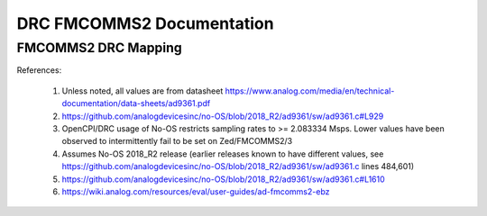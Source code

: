.. DRC FMCOMMS2 Documentation:

.. This file is protected by Copyright. Please refer to the COPYRIGHT file
   distributed with this source distribution.

   This file is part of OpenCPI <http://www.opencpi.org>

   OpenCPI is free software: you can redistribute it and/or modify it under the
   terms of the GNU Lesser General Public License as published by the Free
   Software Foundation, either version 3 of the License, or (at your option) any
   later version.

   OpenCPI is distributed in the hope that it will be useful, but WITHOUT ANY
   WARRANTY; without even the implied warranty of MERCHANTABILITY or FITNESS FOR
   A PARTICULAR PURPOSE. See the GNU Lesser General Public License for
   more details.

   You should have received a copy of the GNU Lesser General Public License
   along with this program. If not, see <http://www.gnu.org/licenses/>.

.. Company:     Geon Technologies, LLC
   Author:      Joel Palmer
   Copyright:   (c) 2018 Geon Technologies, LLC. All rights reserved.
                Dissemination of this information or reproduction of this
                material is strictly prohibited unless prior written
                permission is obtained from Geon Technologies, LLC

.. _DRC_FMCOMMS2_Documentation:

DRC FMCOMMS2 Documentation
==========================

FMCOMMS2 DRC Mapping
--------------------

+---------------------------------------+--------+------------------------------+-----------------------------------+------------------------------------------------------------------------------------------------------+
| DRC config                            | Data   | Constraint Satisfaction      | No-OS API call                    | Constrained                                                                                          |
|                                       | Stream | Problem Variable             |                                   | Range(s) [1]                                                                                         |
|                                       | ID     |                              |                                   |                                                                                                      |
+========================================+========+==============================+===================================+======================================================================================================+
| N/A                                   | N/A    | ad9361_rx_rfpll_lo_freq      | N/A                               | [70,6000]                                                                                            |
+---------------------------------------+--------+------------------------------+-----------------------------------+------------------------------------------------------------------------------------------------------+
| N/A                                   | N/A    | ad9361_tx_rfpll_lo_freq      | N/A                               | [70,6000] [2]                                                                                        |
+---------------------------------------+--------+------------------------------+-----------------------------------+------------------------------------------------------------------------------------------------------+
| N/A                                   | N/A    | ad9361_rx_rf_bandwidth_meghz | N/A                               | [0.2,56]                                                                                             |
+---------------------------------------+--------+------------------------------+-----------------------------------+------------------------------------------------------------------------------------------------------+
| N/A                                   | N/A    | ad9361_tx_rf_bandwidth_meghz | N/A                               | [1.25,40]                                                                                            |
+---------------------------------------+--------+------------------------------+-----------------------------------+------------------------------------------------------------------------------------------------------+
| N/A                                   | N/A    | ad9361_rx_sampl_freq_meghz   | N/A                               | [2.083334,61.44] [3]                                                                                 |
+---------------------------------------+--------+------------------------------+-----------------------------------+------------------------------------------------------------------------------------------------------+
| N/A                                   | N/A    | ad9361_rx_sampl_freq_meghz   | N/A                               | [2.083334,61.44] [3]                                                                                 |
+---------------------------------------+--------+------------------------------+-----------------------------------+------------------------------------------------------------------------------------------------------+
| N/A                                   | N/A    | ad9361_dir_rx1               | N/A                               | 0 (rx)                                                                                               |
+---------------------------------------+--------+------------------------------+-----------------------------------+------------------------------------------------------------------------------------------------------+
| N/A                                   | N/A    | ad9361_dir_rx2               | N/A                               | 0 (rx)                                                                                               |
+---------------------------------------+--------+------------------------------+-----------------------------------+------------------------------------------------------------------------------------------------------+
| N/A                                   | N/A    | ad9361_dir_tx1               | N/A                               | 1 (tx)                                                                                               |
+---------------------------------------+--------+------------------------------+-----------------------------------+------------------------------------------------------------------------------------------------------+
| N/A                                   | N/A    | ad9361_dir_tx2               | N/A                               | 1 (tx)                                                                                               |
+---------------------------------------+--------+------------------------------+-----------------------------------+------------------------------------------------------------------------------------------------------+
| N/A                                   | N/A    | ad9361_fc_meghz_rx1          | ad9361_set_rx_lo_freq()           | ad9361_rx_rfpll_lo_freq_meghz                                                                        |
+---------------------------------------+--------+------------------------------+-----------------------------------+------------------------------------------------------------------------------------------------------+
| N/A                                   | N/A    | ad9361_fc_meghz_rx2          | ad9361_set_rx_lo_freq()           | ad9361_rx_rfpll_lo_freq_meghz                                                                        |
+---------------------------------------+--------+------------------------------+-----------------------------------+------------------------------------------------------------------------------------------------------+
| N/A                                   | N/A    | ad9361_fc_meghz_tx1          | ad9361_set_tx_lo_freq()           | ad9361_tx_rfpll_lo_freq_meghz                                                                        |
+---------------------------------------+--------+------------------------------+-----------------------------------+------------------------------------------------------------------------------------------------------+
| N/A                                   | N/A    | ad9361_fc_meghz_tx2          | ad9361_set_tx_lo_freq()           | ad9361_tx_rfpll_lo_freq_meghz                                                                        |
+---------------------------------------+--------+------------------------------+-----------------------------------+------------------------------------------------------------------------------------------------------+
| N/A                                   | N/A    | ad9361_bw_meghz_rx1          | ad9361_set_rx_rf_bandwidth()      | ad9361_rx_rf_bandwidth_meghz                                                                         |
+---------------------------------------+--------+------------------------------+-----------------------------------+------------------------------------------------------------------------------------------------------+
| N/A                                   | N/A    | ad9361_bw_meghz_rx2          | ad9361_set_rx_rf_bandwidth()      | ad9361_rx_rf_bandwidth_meghz                                                                         |
+---------------------------------------+--------+------------------------------+-----------------------------------+------------------------------------------------------------------------------------------------------+
| N/A                                   | N/A    | ad9361_bw_meghz_tx1          | ad9361_set_tx_rf_bandwidth()      | ad9361_tx_rf_bandwidth_meghz                                                                         |
+---------------------------------------+--------+------------------------------+-----------------------------------+------------------------------------------------------------------------------------------------------+
| N/A                                   | N/A    | ad9361_bw_meghz_tx2          | ad9361_set_tx_rf_bandwidth()      | ad9361_tx_rf_bandwidth_meghz                                                                         |
+---------------------------------------+--------+------------------------------+-----------------------------------+------------------------------------------------------------------------------------------------------+
| N/A                                   | N/A    | ad9361_fs_megsps_rx1         | ad9361_set_rx_sampling_freq()     | ad9361_rx_sampl_freq_meghz                                                                           |
+---------------------------------------+--------+------------------------------+-----------------------------------+------------------------------------------------------------------------------------------------------+
| N/A                                   | N/A    | ad9361_fs_megsps_rx2         | ad9361_set_rx_sampling_freq()     | ad9361_rx_sampl_freq_meghz                                                                           |
+---------------------------------------+--------+------------------------------+-----------------------------------+------------------------------------------------------------------------------------------------------+
| N/A                                   | N/A    | ad9361_fs_megsps_tx1         | ad9361_set_tx_sampling_freq()     | ad9361_tx_sampl_freq_meghz                                                                           |
+---------------------------------------+--------+------------------------------+-----------------------------------+------------------------------------------------------------------------------------------------------+
| N/A                                   | N/A    | ad9361_fs_megsps_tx2         | ad9361_set_tx_sampling_freq()     | ad9361_tx_sampl_freq_meghz                                                                           |
+---------------------------------------+--------+------------------------------+-----------------------------------+------------------------------------------------------------------------------------------------------+
| N/A                                   | N/A    | ad9361_samps_comp_rx1        | N/A                               | 1                                                                                                    |
+---------------------------------------+--------+------------------------------+-----------------------------------+------------------------------------------------------------------------------------------------------+
| N/A                                   | N/A    | ad9361_samps_comp_rx2        | N/A                               | 1                                                                                                    |
+---------------------------------------+--------+------------------------------+-----------------------------------+------------------------------------------------------------------------------------------------------+
| N/A                                   | N/A    | ad9361_samps_comp_tx1        | N/A                               | 1                                                                                                    |
+---------------------------------------+--------+------------------------------+-----------------------------------+------------------------------------------------------------------------------------------------------+
| N/A                                   | N/A    | ad9361_samps_comp_tx2        | N/A                               | 1                                                                                                    |
+---------------------------------------+--------+------------------------------+-----------------------------------+------------------------------------------------------------------------------------------------------+
| N/A                                   | N/A    | ad9361_gain_mode_rx1         | ad9361_set_rx_gain_control_mode() | [0..1] (agc..manual)                                                                                 |
+---------------------------------------+--------+------------------------------+-----------------------------------+------------------------------------------------------------------------------------------------------+
| N/A                                   | N/A    | ad9361_gain_mode_rx2         | ad9361_set_rx_gain_control_mode() | [0..1] (agc..manual)                                                                                 |
+---------------------------------------+--------+------------------------------+-----------------------------------+------------------------------------------------------------------------------------------------------+
| N/A                                   | N/A    | ad9361_gain_mode_tx1         | N/A                               | 1 (manual)                                                                                           |
+---------------------------------------+--------+------------------------------+-----------------------------------+------------------------------------------------------------------------------------------------------+
| N/A                                   | N/A    | ad9361_gain_mode_tx2         | N/A                               | 1 (manual)                                                                                           |
+---------------------------------------+--------+------------------------------+-----------------------------------+------------------------------------------------------------------------------------------------------+
| N/A                                   | N/A    | ad9361_gain_db_rx1           | ad9361_set_rx_rf_gain()           | [-1,73] if 0<=Rx_RFPLL_LO_freq<=1300, [-3,71] if 1300<Rx_RFPLL_LO_freq<=4000, [-10,62] otherwise [4] |
+---------------------------------------+--------+------------------------------+-----------------------------------+------------------------------------------------------------------------------------------------------+
| N/A                                   | N/A    | ad9361_gain_db_rx2           | ad9361_set_rx_rf_gain()           | [-1,73] if 0<=Rx_RFPLL_LO_freq<=1300, [-3,71] if 1300<Rx_RFPLL_LO_freq<=4000, [-10,62] otherwise [5] |
+---------------------------------------+--------+------------------------------+-----------------------------------+------------------------------------------------------------------------------------------------------+
| N/A                                   | N/A    | ad9361_gain_db_tx1           | ad9361_set_tx_rf_gain()           | [-89.75,0] [5]                                                                                       |
+---------------------------------------+--------+------------------------------+-----------------------------------+------------------------------------------------------------------------------------------------------+
| N/A                                   | N/A    | ad9361_gain_db_tx2           | ad9361_set_tx_rf_gain()           | [-89.75,0] [5]                                                                                       |
+---------------------------------------+--------+------------------------------+-----------------------------------+------------------------------------------------------------------------------------------------------+
| N/A                                   | N/A    | fmcomms_num                  | N/A                               | [2..3] [6]                                                                                           |
+---------------------------------------+--------+------------------------------+-----------------------------------+------------------------------------------------------------------------------------------------------+
| N/A                                   | N/A    | fmcomms2_fc_baluns_meghz     | N/A                               | [2400,2500] [6]                                                                                      |
+---------------------------------------+--------+------------------------------+-----------------------------------+------------------------------------------------------------------------------------------------------+
| FMCOMMS2_3::set_direction()           | rx1a   | fmcomms2_3_dir_rx1a          | N/A                               | ad9361_dir_rx1                                                                                       |
+---------------------------------------+--------+------------------------------+-----------------------------------+------------------------------------------------------------------------------------------------------+
| FMCOMMS2_3::set_direction()           | rx2a   | fmcomms2_3_dir_rx2a          | N/A                               | ad9361_dir_rx2                                                                                       |
+---------------------------------------+--------+------------------------------+-----------------------------------+------------------------------------------------------------------------------------------------------+
| FMCOMMS2_3::set_direction()           | tx1a   | fmcomms2_3_dir_tx1a          | N/A                               | ad9361_dir_tx1                                                                                       |
+---------------------------------------+--------+------------------------------+-----------------------------------+------------------------------------------------------------------------------------------------------+
| FMCOMMS2_3::set_direction()           | tx2a   | fmcomms2_3_dir_tx2a          | N/A                               | ad9361_dir_tx2                                                                                       |
+---------------------------------------+--------+------------------------------+-----------------------------------+------------------------------------------------------------------------------------------------------+
| FMCOMMS2_3::set_tuning_freq_MHz()     | rx1a   | fmcomms2_fc_meghz_rx1a       | N/A                               | ad9361_fc_meghz_rx1 intersected with fmcomms2_fc_baluns_meghz                                        |
+---------------------------------------+--------+------------------------------+-----------------------------------+------------------------------------------------------------------------------------------------------+
| FMCOMMS2_3::set_tuning_freq_MHz()     | rx2a   | fmcomms2_fc_meghz_rx2a       | N/A                               | ad9361_fc_meghz_rx2 intersected with fmcomms2_fc_baluns_meghz                                        |
+---------------------------------------+--------+------------------------------+-----------------------------------+------------------------------------------------------------------------------------------------------+
| FMCOMMS2_3::set_tuning_freq_MHz()     | tx1a   | fmcomms2_fc_meghz_tx1a       | N/A                               | ad9361_fc_meghz_tx1 intersected with fmcomms2_fc_baluns_meghz                                        |
+---------------------------------------+--------+------------------------------+-----------------------------------+------------------------------------------------------------------------------------------------------+
| FMCOMMS2_3::set_tuning_freq_MHz()     | tx2a   | fmcomms2_fc_meghz_tx2a       | N/A                               | ad9361_fc_meghz_tx2 intersected with fmcomms2_fc_baluns_meghz                                        |
+---------------------------------------+--------+------------------------------+-----------------------------------+------------------------------------------------------------------------------------------------------+
| FMCOMMS2_3::set_tuning_freq_MHz()     | rx1a   | fmcomms3_fc_meghz_rx1a       | N/A                               | ad9361_fc_meghz_rx1                                                                                  |
+---------------------------------------+--------+------------------------------+-----------------------------------+------------------------------------------------------------------------------------------------------+
| FMCOMMS2_3::set_tuning_freq_MHz()     | rx2a   | fmcomms3_fc_meghz_rx2a       | N/A                               | ad9361_fc_meghz_rx2                                                                                  |
+---------------------------------------+--------+------------------------------+-----------------------------------+------------------------------------------------------------------------------------------------------+
| FMCOMMS2_3::set_tuning_freq_MHz()     | tx1a   | fmcomms3_fc_meghz_tx1a       | N/A                               | ad9361_fc_meghz_tx1                                                                                  |
+---------------------------------------+--------+------------------------------+-----------------------------------+------------------------------------------------------------------------------------------------------+
| FMCOMMS2_3::set_tuning_freq_MHz()     | tx2a   | fmcomms3_fc_meghz_tx2a       | N/A                               | ad9361_fc_meghz_tx2                                                                                  |
+---------------------------------------+--------+------------------------------+-----------------------------------+------------------------------------------------------------------------------------------------------+
| FMCOMMS2_3::set_bandwidth_3dB_MHz()   | rx1a   | fmcomms2_3_bw_meghz_rx1a     | N/A                               | ad9361_bw_meghz_rx1                                                                                  |
+---------------------------------------+--------+------------------------------+-----------------------------------+------------------------------------------------------------------------------------------------------+
| FMCOMMS2_3::set_bandwidth_3dB_MHz()   | rx2a   | fmcomms2_3_bw_meghz_rx2a     | N/A                               | ad9361_bw_meghz_rx2                                                                                  |
+---------------------------------------+--------+------------------------------+-----------------------------------+------------------------------------------------------------------------------------------------------+
| FMCOMMS2_3::set_bandwidth_3dB_MHz()   | tx1a   | fmcomms2_3_bw_meghz_tx1a     | N/A                               | ad9361_bw_meghz_tx1                                                                                  |
+---------------------------------------+--------+------------------------------+-----------------------------------+------------------------------------------------------------------------------------------------------+
| FMCOMMS2_3::set_bandwidth_3dB_MHz()   | tx2a   | fmcomms2_3_bw_meghz_tx2a     | N/A                               | ad9361_bw_meghz_tx2                                                                                  |
+---------------------------------------+--------+------------------------------+-----------------------------------+------------------------------------------------------------------------------------------------------+
| FMCOMMS2_3::set_sampling_rate_Msps()  | rx1a   | fmcomms2_3_fs_megsps_rx1a    | N/A                               | ad9361_fs_megsps_rx1                                                                                 |
+---------------------------------------+--------+------------------------------+-----------------------------------+------------------------------------------------------------------------------------------------------+
| FMCOMMS2_3::set_sampling_rate_Msps()  | rx2a   | fmcomms2_3_fs_megsps_rx2a    | N/A                               | ad9361_fs_megsps_rx2                                                                                 |
+---------------------------------------+--------+------------------------------+-----------------------------------+------------------------------------------------------------------------------------------------------+
| FMCOMMS2_3::set_sampling_rate_Msps()  | tx1a   | fmcomms2_3_fs_megsps_tx1a    | N/A                               | ad9361_fs_megsps_tx1                                                                                 |
+---------------------------------------+--------+------------------------------+-----------------------------------+------------------------------------------------------------------------------------------------------+
| FMCOMMS2_3::set_sampling_rate_Msps()  | tx2a   | fmcomms2_3_fs_megsps_tx2a    | N/A                               | ad9361_fs_megsps_tx2                                                                                 |
+---------------------------------------+--------+------------------------------+-----------------------------------+------------------------------------------------------------------------------------------------------+
| FMCOMMS2_3::set_samples_are_complex() | rx1a   | fmcomms2_3_samps_comp_rx1a   | N/A                               | ad9361_samps_comp_rx1                                                                                |
+---------------------------------------+--------+------------------------------+-----------------------------------+------------------------------------------------------------------------------------------------------+
| FMCOMMS2_3::set_samples_are_complex() | rx2a   | fmcomms2_3_samps_comp_rx2a   | N/A                               | ad9361_samps_comp_rx2                                                                                |
+---------------------------------------+--------+------------------------------+-----------------------------------+------------------------------------------------------------------------------------------------------+
| FMCOMMS2_3::set_samples_are_complex() | tx1a   | fmcomms2_3_samps_comp_tx1a   | N/A                               | ad9361_samps_comp_tx1                                                                                |
+---------------------------------------+--------+------------------------------+-----------------------------------+------------------------------------------------------------------------------------------------------+
| FMCOMMS2_3::set_samples_are_complex() | tx2a   | fmcomms2_3_samps_comp_tx2a   | N/A                               | ad9361_samps_comp_tx2                                                                                |
+---------------------------------------+--------+------------------------------+-----------------------------------+------------------------------------------------------------------------------------------------------+
| FMCOMMS2_3::set_gain_mode()           | rx1a   | fmcomms2_3_gain_mode_rx1a    | N/A                               | ad9361_gain_mode_rx1                                                                                 |
+---------------------------------------+--------+------------------------------+-----------------------------------+------------------------------------------------------------------------------------------------------+
| FMCOMMS2_3::set_gain_mode()           | rx2a   | fmcomms2_3_gain_mode_rx2a    | N/A                               | ad9361_gain_mode_rx2                                                                                 |
+---------------------------------------+--------+------------------------------+-----------------------------------+------------------------------------------------------------------------------------------------------+
| FMCOMMS2_3::set_gain_mode()           | tx1a   | fmcomms2_3_gain_mode_tx1a    | N/A                               | ad9361_gain_mode_tx1                                                                                 |
+---------------------------------------+--------+------------------------------+-----------------------------------+------------------------------------------------------------------------------------------------------+
| FMCOMMS2_3::set_gain_mode()           | tx2a   | fmcomms2_3_gain_mode_tx2a    | N/A                               | ad9361_gain_mode_tx2                                                                                 |
+---------------------------------------+--------+------------------------------+-----------------------------------+------------------------------------------------------------------------------------------------------+
| FMCOMMS2_3::set_gain_dB()             | rx1a   | fmcomms2_3_gain_db_rx1a      | N/A                               | ad9361_gain_db_rx1                                                                                   |
+---------------------------------------+--------+------------------------------+-----------------------------------+------------------------------------------------------------------------------------------------------+
| FMCOMMS2_3::set_gain_dB()             | rx2a   | fmcomms2_3_gain_db_rx2a      | N/A                               | ad9361_gain_db_rx2                                                                                   |
+---------------------------------------+--------+------------------------------+-----------------------------------+------------------------------------------------------------------------------------------------------+
| FMCOMMS2_3::set_gain_dB()             | tx1a   | fmcomms2_3_gain_db_tx1a      | N/A                               | ad9361_gain_db_tx1                                                                                   |
+---------------------------------------+--------+------------------------------+-----------------------------------+------------------------------------------------------------------------------------------------------+
| FMCOMMS2_3::set_gain_dB()             | tx2a   | fmcomms2_3_gain_db_tx2a      | N/A                               | ad9361_gain_db_tx2                                                                                   |
+---------------------------------------+--------+------------------------------+-----------------------------------+------------------------------------------------------------------------------------------------------+

References:

   #. Unless noted, all values are from datasheet https://www.analog.com/media/en/technical-documentation/data-sheets/ad9361.pdf

   #. https://github.com/analogdevicesinc/no-OS/blob/2018_R2/ad9361/sw/ad9361.c#L929

   #. OpenCPI/DRC usage of No-OS restricts sampling rates to >= 2.083334 Msps. Lower values have
      been observed to intermittently fail to be set on Zed/FMCOMMS2/3

   #. Assumes No-OS 2018_R2 release (earlier releases known to have different values, see
      https://github.com/analogdevicesinc/no-OS/blob/2018_R2/ad9361/sw/ad9361.c lines 484,601)

   #. https://github.com/analogdevicesinc/no-OS/blob/2018_R2/ad9361/sw/ad9361.c#L1610

   #. https://wiki.analog.com/resources/eval/user-guides/ad-fmcomms2-ebz
